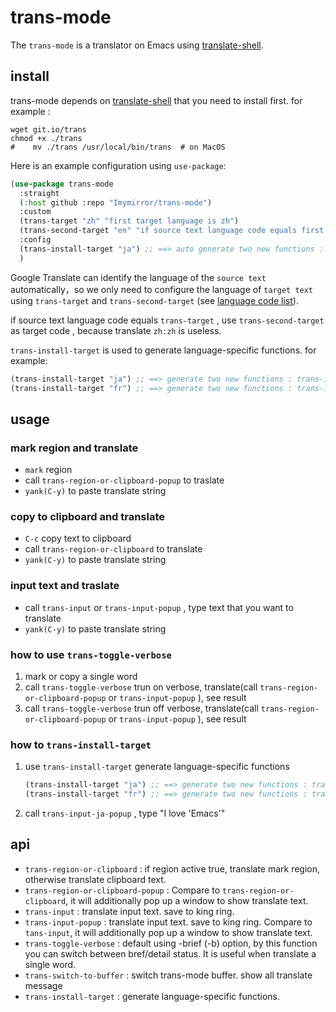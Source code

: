 
* trans-mode
The ~trans-mode~ is a translator on Emacs using [[https://github.com/soimort/translate-shell][translate-shell]].
** install
trans-mode depends on [[https://github.com/soimort/translate-shell][translate-shell]] that you need to install first. for example :
#+begin_src shell
  wget git.io/trans
  chmod +x ./trans
  #    mv ./trans /usr/local/bin/trans  # on MacOS
#+end_src

Here is an example configuration using ~use-package~:
#+begin_src emacs-lisp
  (use-package trans-mode
    :straight
    (:host github :repo "Imymirror/trans-mode")
    :custom
    (trans-target "zh" "first target language is zh")
    (trans-second-target "en" "if source text language code equals first target, use the second target as an alternative.")
    :config
    (trans-install-target "ja") ;; ==> auto generate two new functions : trans-input-ja , trans-input-ja-popup
    )
#+end_src
Google Translate can identify the language of the  =source text=  automatically，so we only need to configure the language of =target text= using ~trans-target~ and ~trans-second-target~ (see [[https://www.soimort.org/translate-shell/#code-list][language code list]]).

if source text language code equals ~trans-target~ , use ~trans-second-target~ as target code , because translate ~zh:zh~ is useless.

~trans-install-target~ is used to generate language-specific functions. for example:
#+begin_src emacs-lisp
  (trans-install-target "ja") ;; ==> generate two new functions : trans-input-ja , trans-input-ja-popup
  (trans-install-target "fr") ;; ==> generate two new functions : trans-input-fr , trans-input-fr-popup
#+end_src
** usage
*** mark region and translate
[[file:assets/mark-traslate-yank.gif]]
- ~mark~  region
- call  ~trans-region-or-clipboard-popup~  to traslate 
- ~yank(C-y)~ to paste translate string
*** copy to clipboard and translate
[[file:assets/clipboard-yank.gif]]
- ~C-c~ copy text to clipboard
- call ~trans-region-or-clipboard~ to translate
- ~yank(C-y)~ to paste translate string
*** input text and traslate
- call ~trans-input~ or ~trans-input-popup~ , type text that you want to translate
- ~yank(C-y)~ to paste translate string
*** how to use  ~trans-toggle-verbose~ 
1. mark or copy a single word
2. call ~trans-toggle-verbose~ trun on verbose, translate(call  ~trans-region-or-clipboard-popup~  or  ~trans-input-popup~  ), see result
3. call ~trans-toggle-verbose~ trun off verbose, translate(call  ~trans-region-or-clipboard-popup~  or  ~trans-input-popup~ ), see result
*** how to ~trans-install-target~
1. use ~trans-install-target~ generate language-specific functions
   #+begin_src emacs-lisp
     (trans-install-target "ja") ;; ==> generate two new functions : trans-input-ja , trans-input-ja-popup
     (trans-install-target "fr") ;; ==> generate two new functions : trans-input-fr , trans-input-fr-popup
   #+end_src
2. call ~trans-input-ja-popup~ , type "I love 'Emacs'"
** api
- ~trans-region-or-clipboard~  : if region active true, translate mark region, otherwise translate clipboard text.
- ~trans-region-or-clipboard-popup~  : Compare to ~trans-region-or-clipboard~,  it will additionally pop up a window to show translate text.
- ~trans-input~  : translate input text. save to king ring.
- ~trans-input-popup~  : translate input text. save to king ring. Compare to ~tans-input~, it will additionally pop up a window to show translate text.
- ~trans-toggle-verbose~  :  default using -brief (-b) option, by this function you can switch  between bref/detail status. It is useful when translate a single word.
- ~trans-switch-to-buffer~  : switch trans-mode buffer. show all translate message
- ~trans-install-target~ : generate language-specific functions.
